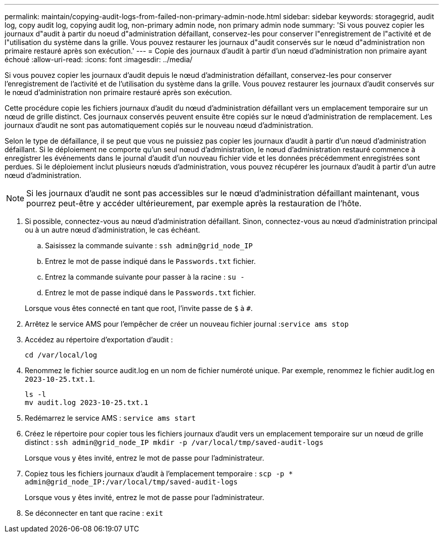 ---
permalink: maintain/copying-audit-logs-from-failed-non-primary-admin-node.html 
sidebar: sidebar 
keywords: storagegrid, audit log, copy audit log, copying audit log, non-primary admin node, non primary admin node 
summary: 'Si vous pouvez copier les journaux d"audit à partir du noeud d"administration défaillant, conservez-les pour conserver l"enregistrement de l"activité et de l"utilisation du système dans la grille. Vous pouvez restaurer les journaux d"audit conservés sur le nœud d"administration non primaire restauré après son exécution.' 
---
= Copie des journaux d'audit à partir d'un nœud d'administration non primaire ayant échoué
:allow-uri-read: 
:icons: font
:imagesdir: ../media/


[role="lead"]
Si vous pouvez copier les journaux d'audit depuis le nœud d'administration défaillant, conservez-les pour conserver l'enregistrement de l'activité et de l'utilisation du système dans la grille. Vous pouvez restaurer les journaux d'audit conservés sur le nœud d'administration non primaire restauré après son exécution.

Cette procédure copie les fichiers journaux d'audit du nœud d'administration défaillant vers un emplacement temporaire sur un nœud de grille distinct. Ces journaux conservés peuvent ensuite être copiés sur le nœud d'administration de remplacement. Les journaux d'audit ne sont pas automatiquement copiés sur le nouveau nœud d'administration.

Selon le type de défaillance, il se peut que vous ne puissiez pas copier les journaux d'audit à partir d'un nœud d'administration défaillant. Si le déploiement ne comporte qu'un seul nœud d'administration, le nœud d'administration restauré commence à enregistrer les événements dans le journal d'audit d'un nouveau fichier vide et les données précédemment enregistrées sont perdues. Si le déploiement inclut plusieurs nœuds d'administration, vous pouvez récupérer les journaux d'audit à partir d'un autre nœud d'administration.


NOTE: Si les journaux d'audit ne sont pas accessibles sur le nœud d'administration défaillant maintenant, vous pourrez peut-être y accéder ultérieurement, par exemple après la restauration de l'hôte.

. Si possible, connectez-vous au nœud d'administration défaillant. Sinon, connectez-vous au nœud d'administration principal ou à un autre nœud d'administration, le cas échéant.
+
.. Saisissez la commande suivante : `ssh admin@grid_node_IP`
.. Entrez le mot de passe indiqué dans le `Passwords.txt` fichier.
.. Entrez la commande suivante pour passer à la racine : `su -`
.. Entrez le mot de passe indiqué dans le `Passwords.txt` fichier.


+
Lorsque vous êtes connecté en tant que root, l'invite passe de `$` à `#`.

. Arrêtez le service AMS pour l'empêcher de créer un nouveau fichier journal :``service ams stop``
. Accédez au répertoire d'exportation d'audit :
+
`cd /var/local/log`

. Renommez le fichier source audit.log en un nom de fichier numéroté unique. Par exemple, renommez le fichier audit.log en `2023-10-25.txt.1`.
+
[listing]
----
ls -l
mv audit.log 2023-10-25.txt.1
----
. Redémarrez le service AMS : `service ams start`
. Créez le répertoire pour copier tous les fichiers journaux d'audit vers un emplacement temporaire sur un nœud de grille distinct : `ssh admin@grid_node_IP mkdir -p /var/local/tmp/saved-audit-logs`
+
Lorsque vous y êtes invité, entrez le mot de passe pour l'administrateur.

. Copiez tous les fichiers journaux d'audit à l'emplacement temporaire : `scp -p * admin@grid_node_IP:/var/local/tmp/saved-audit-logs`
+
Lorsque vous y êtes invité, entrez le mot de passe pour l'administrateur.

. Se déconnecter en tant que racine : `exit`

